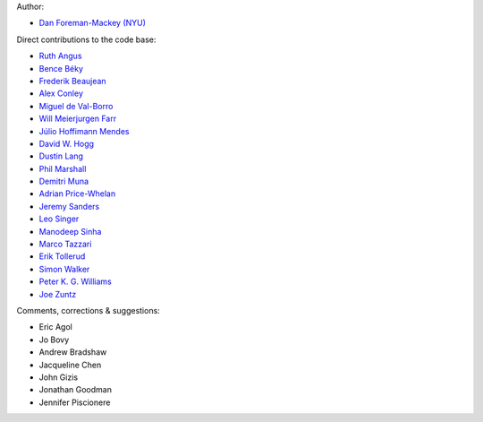 Author:

- `Dan Foreman-Mackey (NYU) <https://github.com/dfm>`_

Direct contributions to the code base:

- `Ruth Angus <https://github.com/RuthAngus>`_
- `Bence Béky <https://github.com/bencebeky>`_
- `Frederik Beaujean <https://github.com/fredRos>`_
- `Alex Conley <https://github.com/aconley>`_
- `Miguel de Val-Borro <https://github.com/migueldvb>`_
- `Will Meierjurgen Farr <https://github.com/farr>`_
- `Júlio Hoffimann Mendes <https://github.com/juliohm>`_
- `David W. Hogg <https://github.com/davidwhogg>`_
- `Dustin Lang <https://github.com/dstndstn>`_
- `Phil Marshall <https://github.com/drphilmarshall>`_
- `Demitri Muna <https://github.com/demitri>`_
- `Adrian Price-Whelan <https://github.com/adrn>`_
- `Jeremy Sanders <https://github.com/jeremysanders>`_
- `Leo Singer <https://github.com/lpsinger>`_
- `Manodeep Sinha <https://bitbucket.org/manodeep/>`_
- `Marco Tazzari <https://github.com/mtazzari>`_
- `Erik Tollerud <https://github.com/eteq>`_
- `Simon Walker <https://github.com/mindriot101>`_
- `Peter K. G. Williams <https://github.com/pkgw>`_
- `Joe Zuntz <https://github.com/joezuntz>`_

Comments, corrections & suggestions:

- Eric Agol
- Jo Bovy
- Andrew Bradshaw
- Jacqueline Chen
- John Gizis
- Jonathan Goodman
- Jennifer Piscionere
